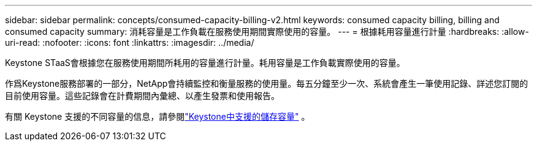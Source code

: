---
sidebar: sidebar 
permalink: concepts/consumed-capacity-billing-v2.html 
keywords: consumed capacity billing, billing and consumed capacity 
summary: 消耗容量是工作負載在服務使用期間實際使用的容量。 
---
= 根據耗用容量進行計量
:hardbreaks:
:allow-uri-read: 
:nofooter: 
:icons: font
:linkattrs: 
:imagesdir: ../media/


[role="lead"]
Keystone STaaS會根據您在服務使用期間所耗用的容量進行計量。耗用容量是工作負載實際使用的容量。

作爲Keystone服務部署的一部分，NetApp會持續監控和衡量服務的使用量。每五分鐘至少一次、系統會產生一筆使用記錄、詳述您訂閱的目前使用容量。這些記錄會在計費期間內彙總、以產生發票和使用報告。

有關 Keystone 支援的不同容量的信息，請參閱link:../concepts/supported-storage-capacity-v2.html["Keystone中支援的儲存容量"] 。
